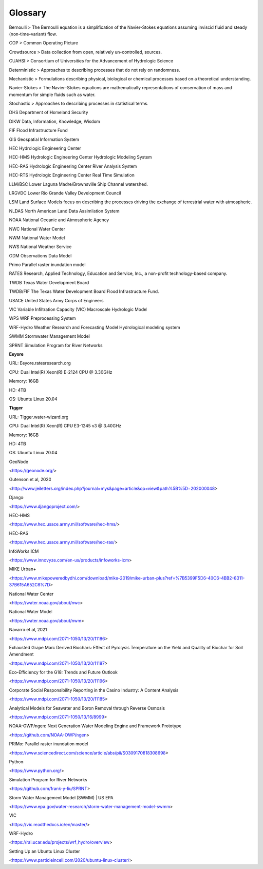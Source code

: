 Glossary
========

.. glossary::

   LRGV
       Lower Rio Grande Valley
       
   REON
       River and Estuary Observation Network. A partnership of organizations, supported by cloud software, committed to furthering the Democratization of Water Intelligence by sharing water data, analytics and models for local and regional decision making.

   REON.cc 
       Cloud-based cyber-infrastructure that supports :term:`REON`'s goals.

   REON/RGV 
       Instantiation of :term:`REON` with specific application to the Lower Rio Grande Valley - this includes the collection of :term:`RTHS` stations, the :term:`REON` partners with a stake in the LRGV, and the application of the :term:`REON/WM` to the :term:`LRGV`.

   REON/WM 
       :term:`REON` Water Model
       
   RGVFlood
       Instantiation of the :term:`REON` Cyberinfrastructure specific to the :term:`LRGV`.
       
   RGVFlood.com
       The domain name and :term:`URL` for :term:`RGVFlood`.
   
   RTHS 
       Real Time Hydrologic System

   RWRAC 
       Regional Water Resources Advisory Committee

   SA 
       Situational Awareness
       
   URL
       Uniform Resource Locator
   
Bernoulli
> The Bernoulli equation is a simplification of the Navier-Stokes equations assuming inviscid fluid and steady (non-time-variant) flow.

COP
> Common Operating Picture

Crowdsource
> Data collection from open, relatively un-controlled, sources.

CUAHSI
> Consortium of Universities for the Advancement of Hydrologic Science

Deterministic
> Approaches to describing processes that do not rely on randomness.

Mechanistic
> Formulations describing physical, biological or chemical processes based on a theoretical understanding.

Navier-Stokes
> The Navier–Stokes equations are mathematically representations of conservation of mass and momentum for simple fluids such as water.

Stochastic
> Approaches to describing processes in statistical terms.





DHS Department of Homeland Security

DIKW Data, Information, Knowledge, Wisdom

FIF Flood Infrastructure Fund

GIS Geospatial Information System

HEC Hydrologic Engineering Center

HEC-HMS Hydrologic Engineering Center Hydrologic Modeling System

HEC-RAS Hydrologic Engineering Center River Analysis System

HEC-RTS Hydrologic Engineering Center Real Time Simulation

LLM/BSC Lower Laguna Madre/Brownsville Ship Channel watershed.

LRGVDC Lower Rio Grande Valley Development Council

LSM Land Surface Models focus on describing the processes driving the exchange
of terrestrial water with atmospheric.

NLDAS North American Land Data Assimilation System

NOAA National Oceanic and Atmospheric Agency

NWC National Water Center

NWM National Water Model

NWS National Weather Service

ODM Observations Data Model

Primo Parallel raster inundation model

RATES Research, Applied Technology, Education and Service, Inc., a non-profit
technology-based company.



TWDB Texas Water Development Board

TWDB/FIF The Texas Water Development Board Flood Infrastructure Fund.

USACE United States Army Corps of Engineers

VIC Variable Infiltration Capacity (VIC) Macroscale Hydrologic Model

WPS WRF Preprocessing System

WRF-Hydro Weather Research and Forecasting Model Hydrological modeling system

SWMM Stormwater Management Model

SPRNT Simulation Program for River Networks

**Eeyore**

URL: Eeyore.ratesresearch.org

CPU: Dual Intel(R) Xeon(R) E-2124 CPU @ 3.30GHz

Memory: 16GB

HD: 4TB

OS: Ubuntu Linux 20.04

**Tigger**

URL: Tigger.water-wizard.org

CPU: Dual Intel(R) Xeon(R) CPU E3-1245 v3 @ 3.40GHz

Memory: 16GB

HD: 4TB

OS: Ubuntu Linux 20.04

GeoNode

<https://geonode.org/>

Gutenson et al, 2020

<http://www.jeiletters.org/index.php?journal=mys&page=article&op=view&path%5B%5D=202000048>

Django

<https://www.djangoproject.com/>

HEC-HMS

<https://www.hec.usace.army.mil/software/hec-hms/>

HEC-RAS

<https://www.hec.usace.army.mil/software/hec-ras/>

InfoWorks ICM

<https://www.innovyze.com/en-us/products/infoworks-icm>

MIKE Urban+

<https://www.mikepoweredbydhi.com/download/mike-2019/mike-urban-plus?ref=%7B5399F5D6-40C6-4BB2-8311-37B615A652C6%7D>

National Water Center

<https://water.noaa.gov/about/nwc>

National Water Model

<https://water.noaa.gov/about/nwm>

Navarro et al, 2021

<https://www.mdpi.com/2071-1050/13/20/11186>

Exhausted Grape Marc Derived Biochars: Effect of Pyrolysis Temperature on the
Yield and Quality of Biochar for Soil Amendment

<https://www.mdpi.com/2071-1050/13/20/11187>

Eco-Efficiency for the G18: Trends and Future Outlook

<https://www.mdpi.com/2071-1050/13/20/11196>

Corporate Social Responsibility Reporting in the Casino Industry: A Content
Analysis

<https://www.mdpi.com/2071-1050/13/20/11185>

Analytical Models for Seawater and Boron Removal through Reverse Osmosis

<https://www.mdpi.com/2071-1050/13/16/8999>

NOAA-OWP/ngen: Next Generation Water Modeling Engine and Framework Prototype

<https://github.com/NOAA-OWP/ngen>

PRIMo: Parallel raster inundation model

<https://www.sciencedirect.com/science/article/abs/pii/S0309170818308698>

Python

<https://www.python.org/>

Simulation Program for River Networks

<https://github.com/frank-y-liu/SPRNT>

Storm Water Management Model (SWMM) \| US EPA

<https://www.epa.gov/water-research/storm-water-management-model-swmm>

VIC

<https://vic.readthedocs.io/en/master/>

WRF-Hydro

<https://ral.ucar.edu/projects/wrf_hydro/overview>

Setting Up an Ubuntu Linux Cluster

<https://www.particleincell.com/2020/ubuntu-linux-cluster/>
